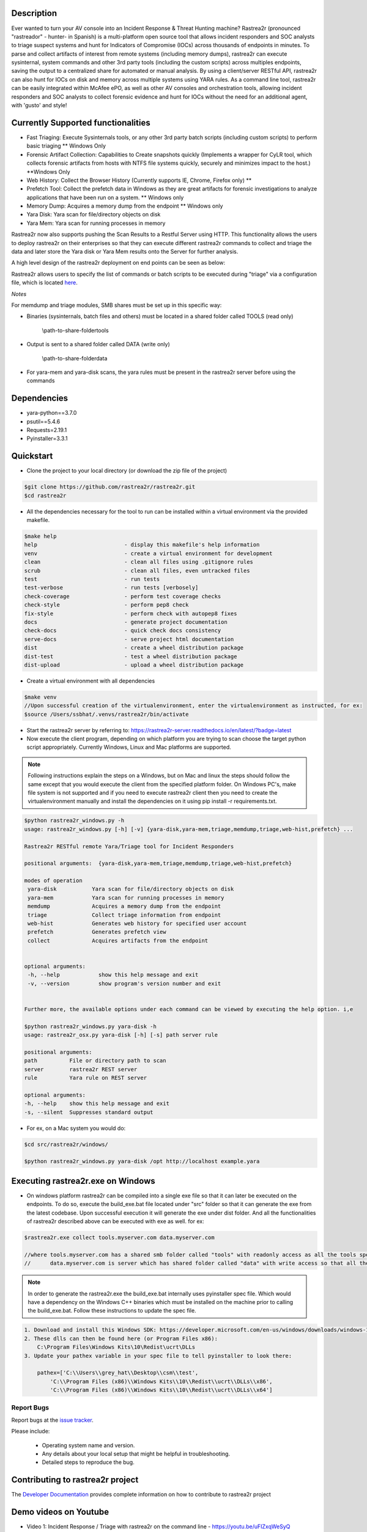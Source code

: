 .. image:: https://github.com/rastrea2r/rastrea2r/blob/master/logo.png
   :align: center
   :alt: logo

.. image:: https://travis-ci.org/rastrea2r/rastrea2r.svg?branch=master
   :target: https://travis-ci.org/rastrea2r/rastrea2r.svg?branch=master
   :alt: travis-ci for master branch

.. image:: https://readthedocs.org/projects/rastrea2r/badge/?version=latest
   :target: http://rastrea2r.readthedocs.io/en/latest/?badge=latest
   :alt: Documentation Status

.. image:: http://www.repostatus.org/badges/1.1.0/active.svg
   :alt: Project Status: Active - The project has reached a stable, usable state and is being actively developed.
   :target: http://www.repostatus.org/#active

.. image:: https://github.com/toolswatch/badges/blob/master/arsenal/usa/2018.svg
   :alt: Black Hat Arsenal 2018
   :target: https://www.blackhat.com/us-18/arsenal/schedule/index.html#rastrea2r-reloaded-collecting-38-hunting-for-iocs-with-gusto-and-style-12103

Description
-----------

Ever wanted to turn your AV console into an Incident Response & Threat Hunting machine? Rastrea2r (pronounced "rastreador" - hunter- in Spanish) is a multi-platform open source tool that allows incident responders and SOC analysts to triage suspect systems and hunt for Indicators of Compromise (IOCs) across thousands of endpoints in minutes. To parse and collect artifacts of interest from remote systems (including memory dumps), rastrea2r can execute sysinternal, system commands and other 3rd party tools (including the custom scripts) across multiples endpoints, saving the output to a centralized share for automated or manual analysis. By using a client/server RESTful API, rastrea2r can also hunt for IOCs on disk and memory across multiple systems using YARA rules. As a command line tool, rastrea2r can be easily integrated within McAfee ePO, as well as other AV consoles and orchestration tools, allowing incident responders and SOC analysts to collect forensic evidence and hunt for IOCs without the need for an additional agent, with 'gusto' and style!


Currently Supported functionalities
-----------------------------------

- Fast Triaging: Execute Sysinternals tools, or any other 3rd party batch scripts (including custom scripts) to perform basic triaging ** Windows Only
- Forensic Artifact Collection: Capabilities to Create snapshots quickly (Implements a wrapper for CyLR tool, which collects forensic artifacts from hosts with NTFS file systems quickly, securely and minimizes impact to the host.) **Windows Only
- Web History: Collect the Browser History (Currently supports IE, Chrome, Firefox only) ** 
- Prefetch Tool: Collect the prefetch data in Windows as they are great artifacts for forensic investigations to analyze applications that have been run on a system. ** Windows only
- Memory Dump: Acquires a memory dump from the endpoint ** Windows only
- Yara Disk: Yara scan for file/directory objects on disk
- Yara Mem: Yara scan for running processes in memory

Rastrea2r now also supports pushing the Scan Results to a Restful Server using HTTP. This functionality allows the users to deploy rastrea2r on their enterprises so that they can execute different rastrea2r commands to collect and triage the data and later store the Yara disk or Yara Mem results onto the Server for further analysis.

A high level design of the rastrea2r deployment on end points can be seen as below:

.. image:: https://github.com/rastrea2r/rastrea2r/blob/master/docs/images/Deploy_Rastrea2r.png
    :width: 200px
    :align: center
    :height: 100px
    :alt: Rastrea2r end point deployment

Rastrea2r allows users to specify the list of commands or batch scripts to be executed during "triage" via a configuration file, which is located `here
<https://github.com/rastrea2r/rastrea2r/blob/master/src/rastrea2r/rastrea2r.ini>`_.


*Notes*

For memdump and triage modules, SMB shares must be set up in this specific way:

* Binaries (sysinternals, batch files and others) must be located in a shared folder called TOOLS (read only)

      \\path-to-share-foldertools

* Output is sent to a shared folder called DATA (write only)

     \\path-to-share-folderdata

* For yara-mem and yara-disk scans, the yara rules must be present in the rastrea2r server before using the commands


Dependencies
------------
* yara-python==3.7.0
* psutil==5.4.6
* Requests=2.19.1
* Pyinstaller=3.3.1

Quickstart
----------

* Clone the project to your local directory (or download the zip file of the project)

.. code-block:: console

    $git clone https://github.com/rastrea2r/rastrea2r.git
    $cd rastrea2r

* All the dependencies necessary for the tool to run can be installed within a virtual environment via the provided makefile.

.. code-block:: console

    $make help
    help                           - display this makefile's help information
    venv                           - create a virtual environment for development
    clean                          - clean all files using .gitignore rules
    scrub                          - clean all files, even untracked files
    test                           - run tests
    test-verbose                   - run tests [verbosely]
    check-coverage                 - perform test coverage checks
    check-style                    - perform pep8 check
    fix-style                      - perform check with autopep8 fixes
    docs                           - generate project documentation
    check-docs                     - quick check docs consistency
    serve-docs                     - serve project html documentation
    dist                           - create a wheel distribution package
    dist-test                      - test a wheel distribution package
    dist-upload                    - upload a wheel distribution package

* Create a virtual environment with all dependencies

.. code-block:: console

    $make venv
    //Upon successful creation of the virtualenvironment, enter the virtualenvironment as instructed, for ex:
    $source /Users/ssbhat/.venvs/rastrea2r/bin/activate


* Start the rastrea2r server by referring to: https://rastrea2r-server.readthedocs.io/en/latest/?badge=latest


* Now execute the client program, depending on which platform you are trying to scan choose the target python script appropriately. Currently Windows, Linux and Mac platforms are supported.




.. note:: Following instructions explain the steps on a Windows, but on Mac and linux the steps should follow the same except that you would execute the client from the specified platform folder.
          On Windows PC's, make file system is not supported and if you need to execute rastrea2r client then you need to create the virtualenvironment manually and install the dependencies on it
          using pip install -r requirements.txt.

.. code-block:: console

   $python rastrea2r_windows.py -h
   usage: rastrea2r_windows.py [-h] [-v] {yara-disk,yara-mem,triage,memdump,triage,web-hist,prefetch} ...

   Rastrea2r RESTful remote Yara/Triage tool for Incident Responders

   positional arguments:  {yara-disk,yara-mem,triage,memdump,triage,web-hist,prefetch}

   modes of operation
    yara-disk           Yara scan for file/directory objects on disk
    yara-mem            Yara scan for running processes in memory
    memdump             Acquires a memory dump from the endpoint
    triage              Collect triage information from endpoint
    web-hist            Generates web history for specified user account
    prefetch            Generates prefetch view
    collect             Acquires artifacts from the endpoint


   optional arguments:
    -h, --help            show this help message and exit
    -v, --version         show program's version number and exit


   Further more, the available options under each command can be viewed by executing the help option. i,e

   $python rastrea2r_windows.py yara-disk -h
   usage: rastrea2r_osx.py yara-disk [-h] [-s] path server rule

   positional arguments:
   path          File or directory path to scan
   server        rastrea2r REST server
   rule          Yara rule on REST server

   optional arguments:
   -h, --help    show this help message and exit
   -s, --silent  Suppresses standard output


* For ex, on a Mac system you would do:

.. code-block:: console

   $cd src/rastrea2r/windows/

   $python rastrea2r_windows.py yara-disk /opt http://localhost example.yara


Executing rastrea2r.exe on Windows
----------------------------------

* On windows platform rastrea2r can be compiled into a single exe file so that it can later be executed on the endpoints. To do so, execute the build_exe.bat file located under "src" folder so that it can generate the exe from the latest codebase. Upon successful execution it will generate the exe under dist folder. And all the functionalities of rastrea2r described above can be executed with exe as well. for ex:

.. code-block:: console

    $rastrea2r.exe collect tools.myserver.com data.myserver.com   

    //where tools.myserver.com has a shared smb folder called "tools" with readonly access as all the tools specified in the rastrea2r.ini must be present in this tools folder prior to executing the commands 
    //      data.myserver.com is server which has shared folder called "data" with write access so that all the results from the rastrea2r command can be placed here.


.. note:: 
    In order to generate the rastrea2r.exe the build_exe.bat internally uses pyinstaller spec file. Which would have a dependency on the Windows C++ binaries which must be installed on the machine prior to calling the build_exe.bat. Follow these instructions to update the spec file.

.. code-block:: console

    1. Download and install this Windows SDK: https://developer.microsoft.com/en-us/windows/downloads/windows-10-sdk
    2. These dlls can then be found here (or Program Files x86):
        C:\Program Files\Windows Kits\10\Redist\ucrt\DLLs
    3. Update your pathex variable in your spec file to tell pyinstaller to look there:
        
        pathex=['C:\\Users\\grey_hat\\Desktop\\csm\\test', 
            'C:\\Program Files (x86)\\Windows Kits\\10\\Redist\\ucrt\\DLLs\\x86',
            'C:\\Program Files (x86)\\Windows Kits\\10\\Redist\\ucrt\\DLLs\\x64']



Report Bugs
===========

Report bugs at the `issue tracker <https://github.com/ssbhat/rastrea2r/issues>`_.

Please include:

  - Operating system name and version.
  - Any details about your local setup that might be helpful in troubleshooting.
  - Detailed steps to reproduce the bug.



Contributing to rastrea2r project
---------------------------------

The `Developer Documentation <http://rastrea2r.readthedocs.io>`_ provides complete information on how to contribute to rastrea2r project


Demo videos on Youtube
----------------------
* Video 1: Incident Response / Triage with rastrea2r on the command line - https://youtu.be/uFIZxqWeSyQ

* Video 2: Remote Yara scans with rastrea2r on the command line - https://youtu.be/cnY1yEslirw

* Video 3: Using rastrea2r with McAfee ePO - Client Tasks & Execution - https://youtu.be/jB17uLtu45Y


Presentations
-------------
* `rastrea2r at BlackHat Arsenal 2018 <https://www.blackhat.com/us-18/arsenal/schedule/#rastrea2r-reloaded-collecting-38-hunting-for-iocs-with-gusto-and-style-12103>`_.
* `rastrea2r at BlackHat Arsenal 2016 <https://www.blackhat.com/us-16/arsenal.html#rastrea2r`_.
* `Recording of talk on rastrea2r at the SANS Threat Hunting Summit 2016 <https://www.youtube.com/watch?v=0PvBsL6KKfA&feature=youtu.be&a`_.
* `SANS SOC Summit 2017<https://www.sans.org/summit-archives/file/summit-archive-1496771906.pdf>`_.
* `SANS SIEM Summit 2017<https://www.sans.org/summit-archives/file/summit-archive-1511996504.pdf>`_.

Publications and Articles
-------------------------
* `Helping Overburdened SOC Analysts Become More Effective Threat Hunters<https://securingtomorrow.mcafee.com/technical-how-to/helping-overburdened-soc-analysts-become-effective-threat-hunters>`_.

Credits & References
--------------------

* To Robert Gresham Jr. (@rwgresham) and Ryan O'Connor (@_remixed) for their contributions to the Triage module. Thanks folks!

* To Ricardo Dias for the idea of using a REST server and his great paper on how to use Python and Yara with McAfee ePO: http://www.sans.org/reading-room/whitepapers/forensics/intelligence-driven-incident-response-yara-35542
